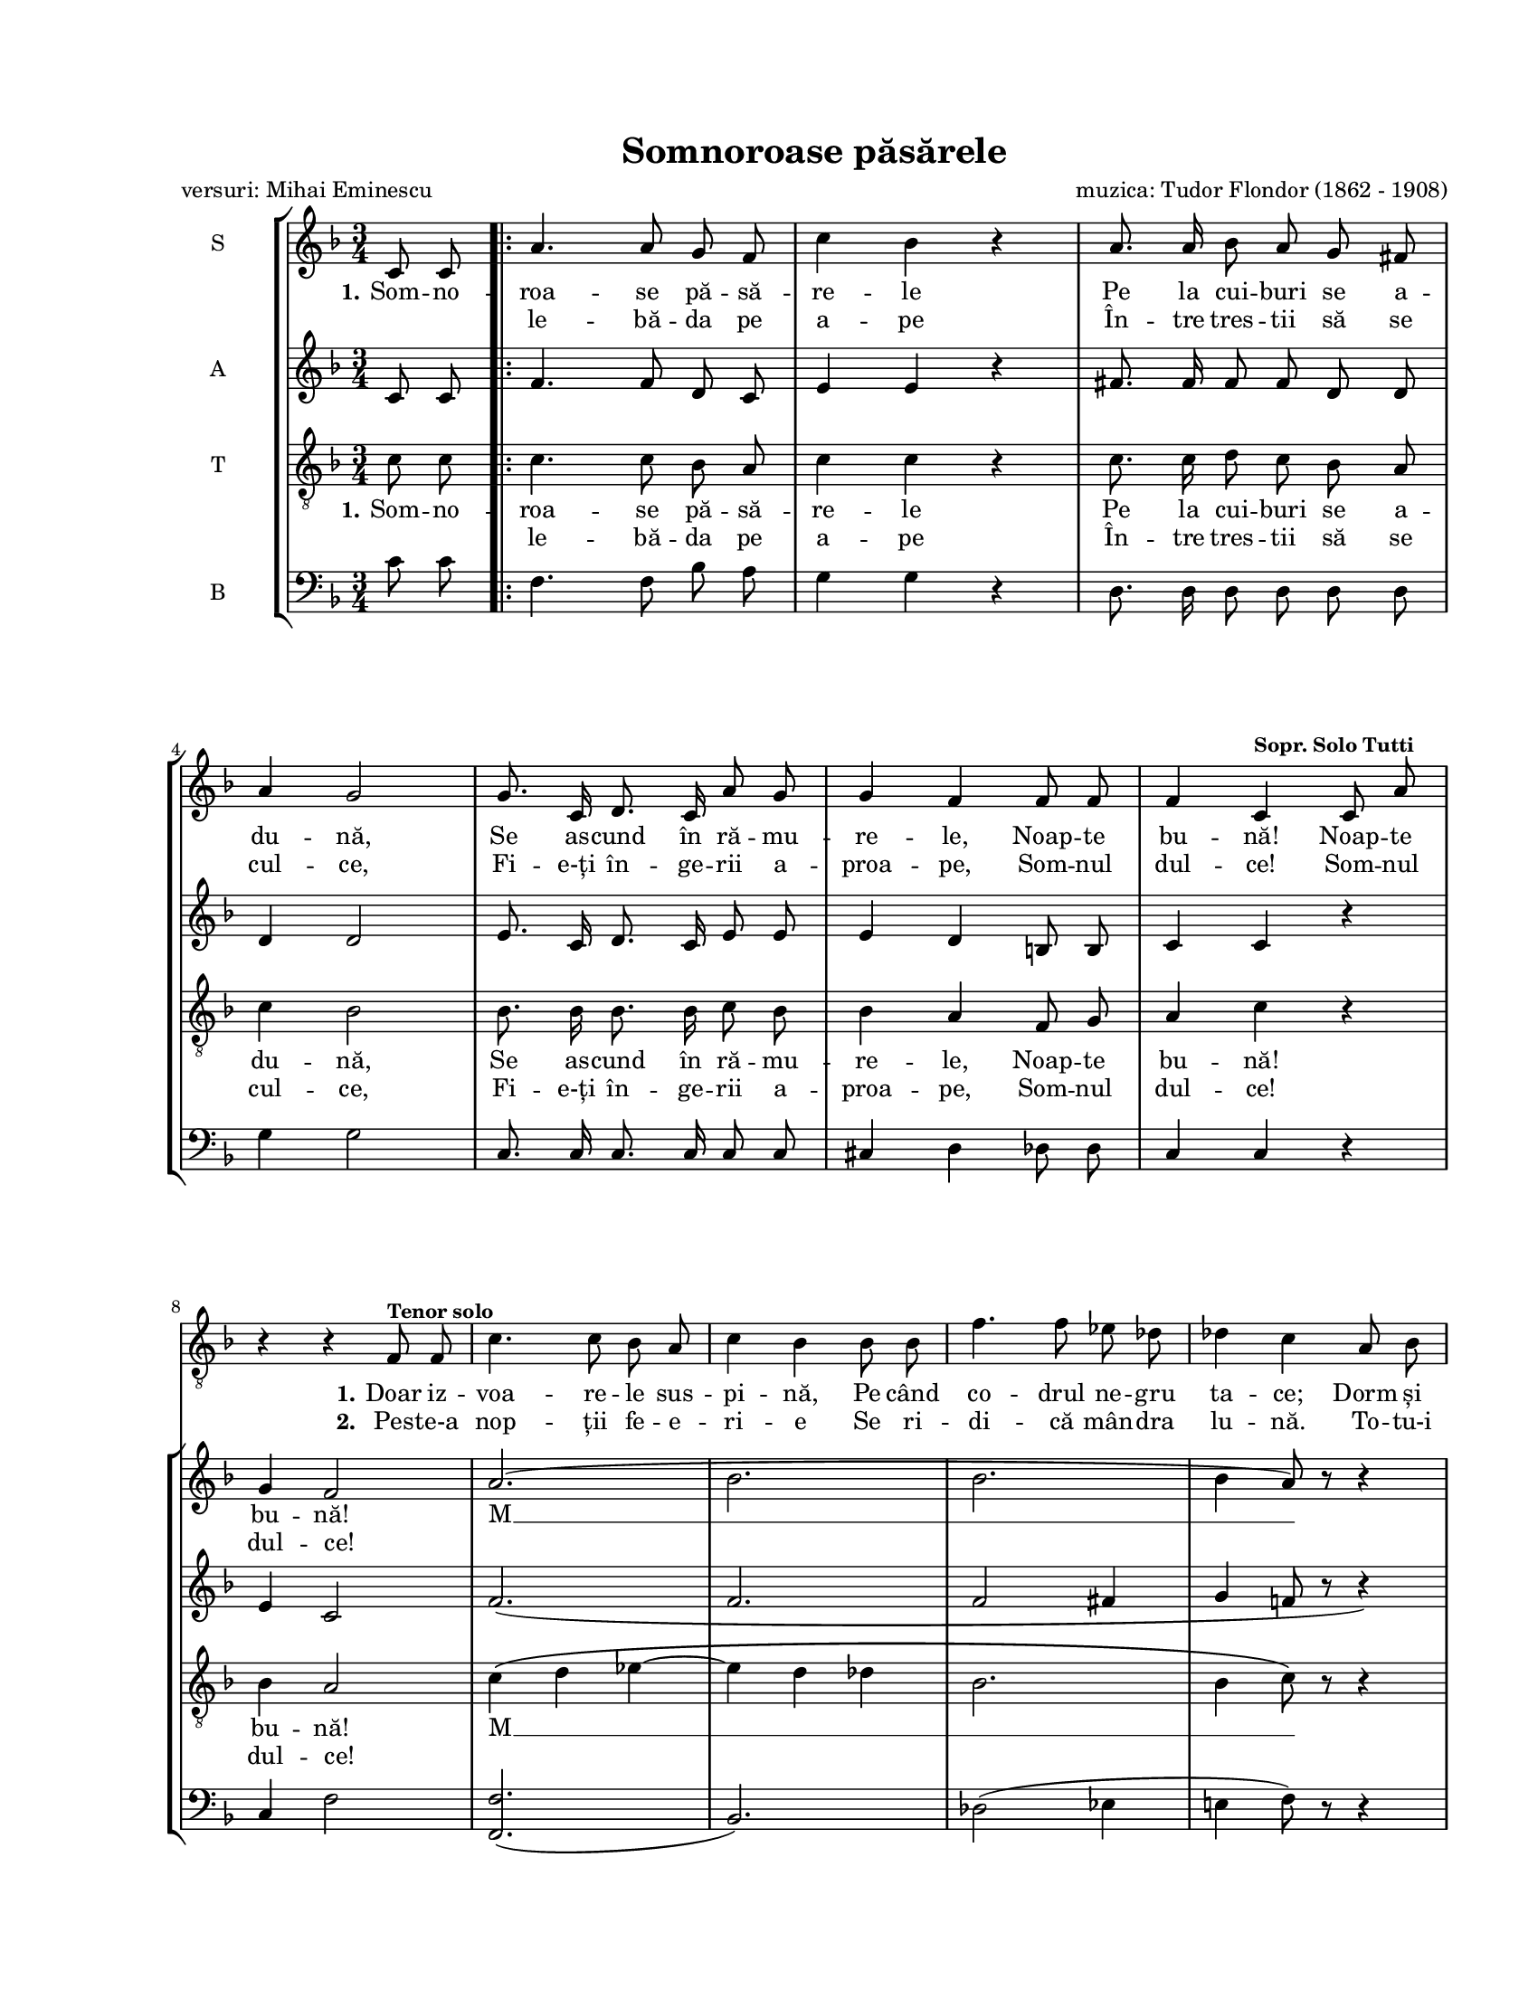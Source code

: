 \version "2.19.80"

\paper {
  #(set-paper-size "letter")
  left-margin = 1\in
  line-width = 7\in
  print-page-number = false
  top-margin = 0.7\in
  bottom-margin = 0.7\in
}

\header {
  title = "Somnoroase păsărele"
  poet = "versuri: Mihai Eminescu"
  composer = "muzica: Tudor Flondor (1862 - 1908)"
  tagline = ""
}

#(set-global-staff-size 16)

global = {
  \override Score.VerticalAxisGroup.remove-first = ##t
  \key f \major
  \time 3/4
  \autoBeamOff
}

soloStanzaOne = \lyricmode {
  \set stanza = "1."
  Doar iz -- voa -- re -- le sus -- pi -- nă,
  Pe când co -- drul ne -- gru ta -- ce;
  Dorm și flo -- ri -- le-n gră -- di -- nă,
  Dormi în pa -- ce!
}

soloStanzaTwo = \lyricmode {
  \set stanza = "2."
  Pes -- te-a nop -- ții fe -- e -- ri -- e
  Se ri -- di -- că mân -- dra lu -- nă.
  To -- tu-i vis și ar -- mo -- ni -- e,
  Noap -- te bu -- nă!
}

sopStanzaOne = \lyricmode {
  \set stanza = "1."
  Som -- no -- roa -- se pă -- să -- re -- le
  Pe la cui -- buri se a -- du -- nă,
  Se as -- cund în ră -- mu -- re -- le,
  Noap -- te bu -- nă! Noap -- te bu -- nă!

  M __
  m __
  Dormi în pa -- ce!
}

sopStanzaTwo = \lyricmode {
  \skip 8 \skip 8
  le -- bă -- da pe a -- pe
  În -- tre tres -- tii să se cul -- ce,
  Fi -- e-ți în -- ge -- rii a -- proa -- pe,
  Som -- nul dul -- ce! Som -- nul dul -- ce!

  \skip 8 \skip 8

  Noap -- te \skip 8 \skip 8
  \set stanza = "2."
  Tre -- ce
  bu -- nă!
}

tenorStanzaOne = \lyricmode {
  \set stanza = "1."
  Som -- no -- roa -- se pă -- să -- re -- le
  Pe la cui -- buri se a -- du -- nă,
  Se as -- cund în ră -- mu -- re -- le,
  Noap -- te bu -- nă! bu -- nă!

  M __
  m __
  pa -- ce!
}

tenorStanzaTwo = \lyricmode {
  \skip 8 \skip 8
  le -- bă -- da pe a -- pe
  În -- tre tres -- tii să se cul -- ce,
  Fi -- e-ți în -- ge -- rii a -- proa -- pe,
  Som -- nul dul -- ce! dul -- ce!

  \skip 8 \skip 8

  \skip 8 \skip 8
  \set stanza = "2."
  Tre -- ce
  bu -- nă!
}

soloMusic = \relative c' {
  \set Staff.midiInstrument = "clarinet"

  \partial 4 s4

  \repeat volta 2 {
    R2. * 7
    r4 r4 f,8^\markup{\small \bold "Tenor solo"} f8
    c'4. c8 bes8 a8
    c4 bes4 bes8 bes8
    f'4. f8 es8 des8
    des4 c4 a8 bes8

    a4. g8 a8 e8
    g4 f4 e'8. d16
    d4 c4 r4
  } \alternative {
    { R2. }
    { R2. }
  }
}

sopMusic = \relative c' {
  \set Staff.midiInstrument = "recorder"
  \set Staff.vocalName = "S"

  \partial 4 c8 c8

  \repeat volta 2 {
    a'4. a8 g8 f8
    c'4 bes4 r4
    a8. a16 bes8 a8 g8 fis8
    \break
    a4 g2

    g8. c,16 d8. c16 a'8 g8
    g4 f4 f8 f8
    f4 c4^\markup{\small \bold "Sopr. Solo Tutti"} c8 a'8
    \break
    g4 f2

    a2.(
    bes2.
    bes2.
    bes4 a8) r8 r4
    \break

    a2.\( \melisma
    a2 g4
    f2\) \melismaEnd c8^\markup{\small \bold "Sopr. Solo Tutti"} a'8
  } \alternative {
    { g4 f8 r8 c8 c8 }
    { g'4 f8 r8 r4 }
  }

  \bar "|."
}

altoMusic = \relative c' {
  \set Staff.midiInstrument = "recorder"
  \set Staff.vocalName = "A"

  \partial 4 c8 c8

  \repeat volta 2 {
    f4. f8 d8 c8
    e4 e4 r4
    fis8. fis16 fis8 fis8 d8 d8
    d4 d2

    e8. c16 d8. c16 e8 e8
    e4 d4 b8 b8
    c4 c4 r4
    e4 c2

    f2.(
    f2.
    f2 fis4
    g4 f!8 r8 r4)

    g2.(
    g4 f4 g4
    a2) r4
  } \alternative {
    { c,4 c8 r8 c8 c8 }
    { c4 c8 r8 r4 }
  }
}

tenorMusic = \relative c' {
  \set Staff.midiInstrument = "recorder"
  \set Staff.vocalName = "T"

  \partial 4 c8 c8

  \repeat volta 2 {
    c4. c8 bes8 a8
    c4 c4 r4
    c8. c16 d8 c8 bes8 a8
    c4 bes2

    bes8. bes16 bes8. bes16 c8 bes8
    bes4 a4 f8 g8
    a4 c4 r4
    bes4 a2

    c4\( \melisma d4 es4~
    es4 d4 des4
    bes2.
    bes4 c8\) \melismaEnd r8 r4

    c2.\( \melisma
    d2 g,4
    a2\) \melismaEnd r4
  } \alternative {
    { bes4 a8 r8 c8 c8 }
    { bes4 a8 r8 r4 }
  }
}

bassMusic = \relative c' {
  \set Staff.midiInstrument = "recorder"
  \set Staff.vocalName = "B"

  \partial 4 c8 c8

  \repeat volta 2 {
    f,4. f8 bes8 a8
    g4 g4 r4
    d8. d16 d8 d8 d8 d8
    g4 g2

    c,8. c16 c8. c16 c8 c8
    cis4 d4 des8 des8
    c4 c4 r4
    c4 f2

    <f f,>2.(
    bes,2.)
    des2( es4
    e!4 f8) r8 r4

    e2\( a,4
    d!2 bes4
    c2\) r4
  } \alternative {
    { c4 f8 r8 c'8 c8 }
    { c,4 f8 r8 r4 }
  }
}

myScore = \new Score <<
  \new Staff <<
    \clef "G_8"
    \new Voice { \global \soloMusic }
    \addlyrics { \soloStanzaOne }
    \addlyrics { \soloStanzaTwo }
  >>

  \new StaffGroup <<
    \new Staff \new Voice { \global \sopMusic }
    \addlyrics { \sopStanzaOne }
    \addlyrics { \sopStanzaTwo }

    \new Staff \new Voice { \global \altoMusic }

    \new Staff <<
      \clef "G_8"
      \new Voice { \global \tenorMusic }
      \addlyrics { \tenorStanzaOne }
      \addlyrics { \tenorStanzaTwo }
    >>

    \new Staff <<
      \clef "bass"
      \new Voice { \global \bassMusic }
    >>
  >>
>>

\score {
  \myScore
  \layout {
    \context {
      \Staff \RemoveEmptyStaves
    }
  }
}

midiOutput = \midi {
  \tempo 4 = 72
}

\score {
  \unfoldRepeats
  \myScore
  \midi { \midiOutput }
}

\score {
  \unfoldRepeats
  \new Voice { \global \soloMusic }
  \midi { \midiOutput }
}

\score {
  \unfoldRepeats
  \new Voice { \global \sopMusic }
  \midi { \midiOutput }
}

\score {
  \unfoldRepeats
  \new Voice { \global \altoMusic }
  \midi { \midiOutput }
}

\score {
  \unfoldRepeats
  \new Voice { \global \tenorMusic }
  \midi { \midiOutput }
}

\score {
  \unfoldRepeats
  \new Voice { \global \bassMusic }
  \midi { \midiOutput }
}
